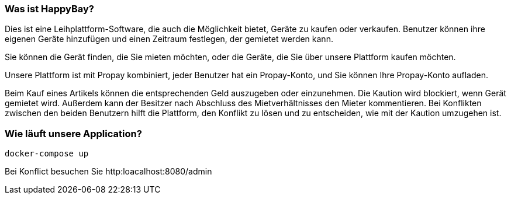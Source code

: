 === Was ist HappyBay?

Dies ist eine Leihplattform-Software, die auch die Möglichkeit bietet, Geräte zu kaufen oder verkaufen. Benutzer können ihre eigenen Geräte hinzufügen und einen Zeitraum festlegen, der gemietet werden kann. 

Sie können die Gerät finden, die Sie mieten möchten, oder die Geräte, die Sie über unsere Plattform kaufen möchten. 

Unsere Plattform ist mit Propay kombiniert, jeder Benutzer hat ein Propay-Konto, und Sie können Ihre Propay-Konto aufladen. 

Beim Kauf eines Artikels können die entsprechenden Geld auszugeben oder einzunehmen.
Die Kaution wird blockiert, wenn Gerät gemietet wird. Außerdem kann der Besitzer nach Abschluss des Mietverhältnisses den Mieter kommentieren. Bei Konflikten zwischen den beiden Benutzern hilft die Plattform, den Konflikt zu lösen und zu entscheiden, wie mit der Kaution umzugehen ist.

=== Wie läuft unsere Application?
 docker-compose up


Bei Konflict besuchen Sie http:loacalhost:8080/admin
